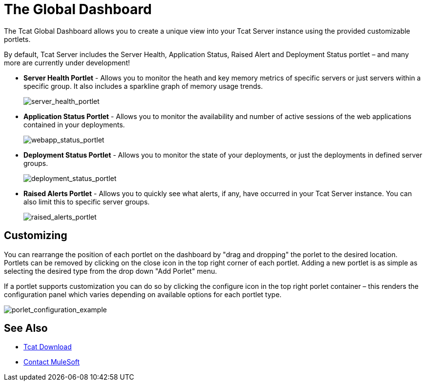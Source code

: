= The Global Dashboard
:keywords: tcat, global, dashboard, portlet

The Tcat Global Dashboard allows you to create a unique view into your Tcat Server instance using the provided customizable portlets.

By default, Tcat Server includes the Server Health, Application Status, Raised Alert and Deployment Status portlet – and many more are currently under development!

* *Server Health Portlet* - Allows you to monitor the heath and key memory metrics of specific servers or just servers within a specific group. It also includes a sparkline graph of memory usage trends.
+
image:server_health_portlet.png[server_health_portlet]

* *Application Status Portlet* - Allows you to monitor the availability and number of active sessions of the web applications contained in your deployments.
+
image:webapp_status_portlet.png[webapp_status_portlet]

* *Deployment Status Portlet* - Allows you to monitor the state of your deployments, or just the deployments in defined server groups.
+
image:deployment_status_portlet.png[deployment_status_portlet]

* *Raised Alerts Portlet* - Allows you to quickly see what alerts, if any, have occurred in your Tcat Server instance. You can also limit this to specific server groups.
+
image:raised_alerts_portlet.png[raised_alerts_portlet]

== Customizing

You can rearrange the position of each portlet on the dashboard by "drag and dropping" the porlet to the desired location. Portlets can be removed by clicking on the close icon in the top right corner of each portlet. Adding a new portlet is as simple as selecting the desired type from the drop down "Add Porlet" menu.

If a portlet supports customization you can do so by clicking  the configure icon in the top right porlet container – this  renders the configuration panel which  varies depending on available options for each portlet type.

image:porlet_configuration_example.png[porlet_configuration_example]

== See Also

* link:https://www.mulesoft.com/tcat/download[Tcat Download]


* mailto:support@mulesoft.com[Contact MuleSoft]
